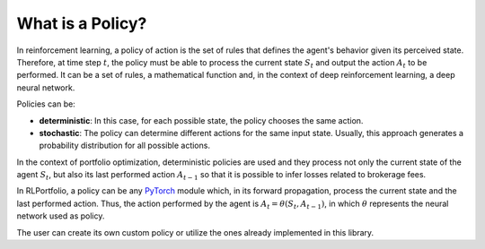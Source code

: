 What is a Policy?
=================

In reinforcement learning, a policy of action is the set of rules that defines the agent's behavior given its perceived state. Therefore, at time step :math:`t`, the policy must be able to process the current state :math:`S_{t}` and output the action :math:`A_{t}` to be performed. It can be a set of rules, a mathematical function and, in the context of deep reinforcement learning, a deep neural network.

Policies can be:

- **deterministic**: In this case, for each possible state, the policy chooses the same action.
- **stochastic**: The policy can determine different actions for the same input state. Usually, this approach generates a probability distribution for all possible actions. 


In the context of portfolio optimization, deterministic policies are used and they process not only the current state of the agent :math:`S_{t}`, but also its last performed action :math:`A_{t-1}` so that it is possible to infer losses related to brokerage fees.

In RLPortfolio, a policy can be any `PyTorch <https://pytorch.org/>`_ module which, in its forward propagation, process the current state and the last performed action. Thus, the action performed by the agent is :math:`A_{t} = \theta(S_{t}, A_{t-1})`, in which :math:`\theta` represents the neural network used as policy.

The user can create its own custom policy or utilize the ones already implemented in this library.